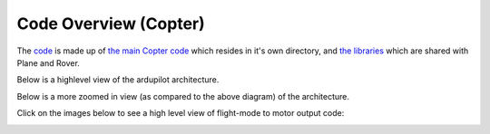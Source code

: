 .. _apmcopter-code-overview:

======================
Code Overview (Copter)
======================

The `code <https://github.com/ArduPilot/ardupilot>`__ is made up
of `the main Copter code <https://github.com/ArduPilot/ardupilot/tree/master/ArduCopter>`__ which
resides in it's own directory, and `the libraries <https://github.com/ArduPilot/ardupilot/tree/master/libraries>`__ which
are shared with Plane and Rover.

Below is a highlevel view of the ardupilot architecture.

.. image:: ../images/ArduPilot_HighLevelArchecture.png
    :target: ../_images/ArduPilot_HighLevelArchecture.png

Below is a more zoomed in view (as compared to the above diagram) of the architecture.

.. image:: ../images/copter-code-overview-architecture2.png
    :target: ../_images/copter-code-overview-architecture2.png

Click on the images below to see a high level view of flight-mode to
motor output code:

.. image:: ../images/AC_CodeOverview_ManualFlightMode.png
    :target: ../_images/AC_CodeOverview_ManualFlightMode.png

.. image:: ../images/AC_CodeOverview_AutoFlightModes.png
    :target: ../_images/AC_CodeOverview_AutoFlightModes.png
